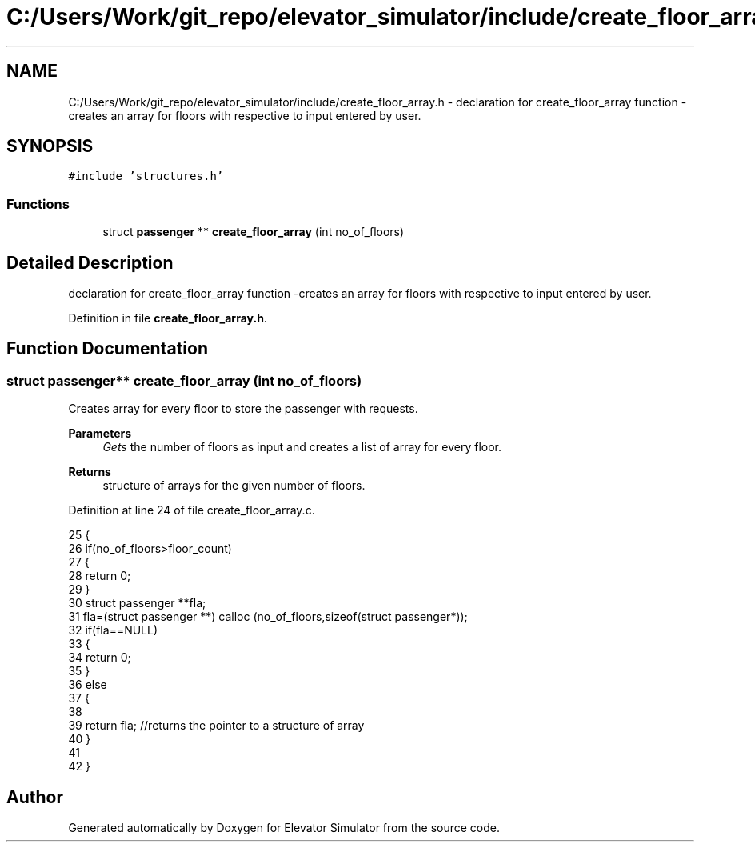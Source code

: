 .TH "C:/Users/Work/git_repo/elevator_simulator/include/create_floor_array.h" 3 "Fri Apr 24 2020" "Version 2.0" "Elevator Simulator" \" -*- nroff -*-
.ad l
.nh
.SH NAME
C:/Users/Work/git_repo/elevator_simulator/include/create_floor_array.h \- declaration for create_floor_array function -creates an array for floors with respective to input entered by user\&.  

.SH SYNOPSIS
.br
.PP
\fC#include 'structures\&.h'\fP
.br

.SS "Functions"

.in +1c
.ti -1c
.RI "struct \fBpassenger\fP ** \fBcreate_floor_array\fP (int no_of_floors)"
.br
.in -1c
.SH "Detailed Description"
.PP 
declaration for create_floor_array function -creates an array for floors with respective to input entered by user\&. 


.PP
Definition in file \fBcreate_floor_array\&.h\fP\&.
.SH "Function Documentation"
.PP 
.SS "struct \fBpassenger\fP** create_floor_array (int no_of_floors)"
Creates array for every floor to store the passenger with requests\&.
.PP
\fBParameters\fP
.RS 4
\fIGets\fP the number of floors as input and creates a list of array for every floor\&.
.RE
.PP
\fBReturns\fP
.RS 4
structure of arrays for the given number of floors\&. 
.RE
.PP

.PP
Definition at line 24 of file create_floor_array\&.c\&.
.PP
.nf
25  {
26     if(no_of_floors>floor_count)
27     {
28         return 0;
29     }
30     struct passenger **fla;
31     fla=(struct passenger **) calloc (no_of_floors,sizeof(struct passenger*));
32     if(fla==NULL)
33     {
34         return 0;
35     }
36     else
37     {
38 
39     return fla; //returns the pointer to a structure of array
40     }
41 
42 }
.fi
.SH "Author"
.PP 
Generated automatically by Doxygen for Elevator Simulator from the source code\&.

